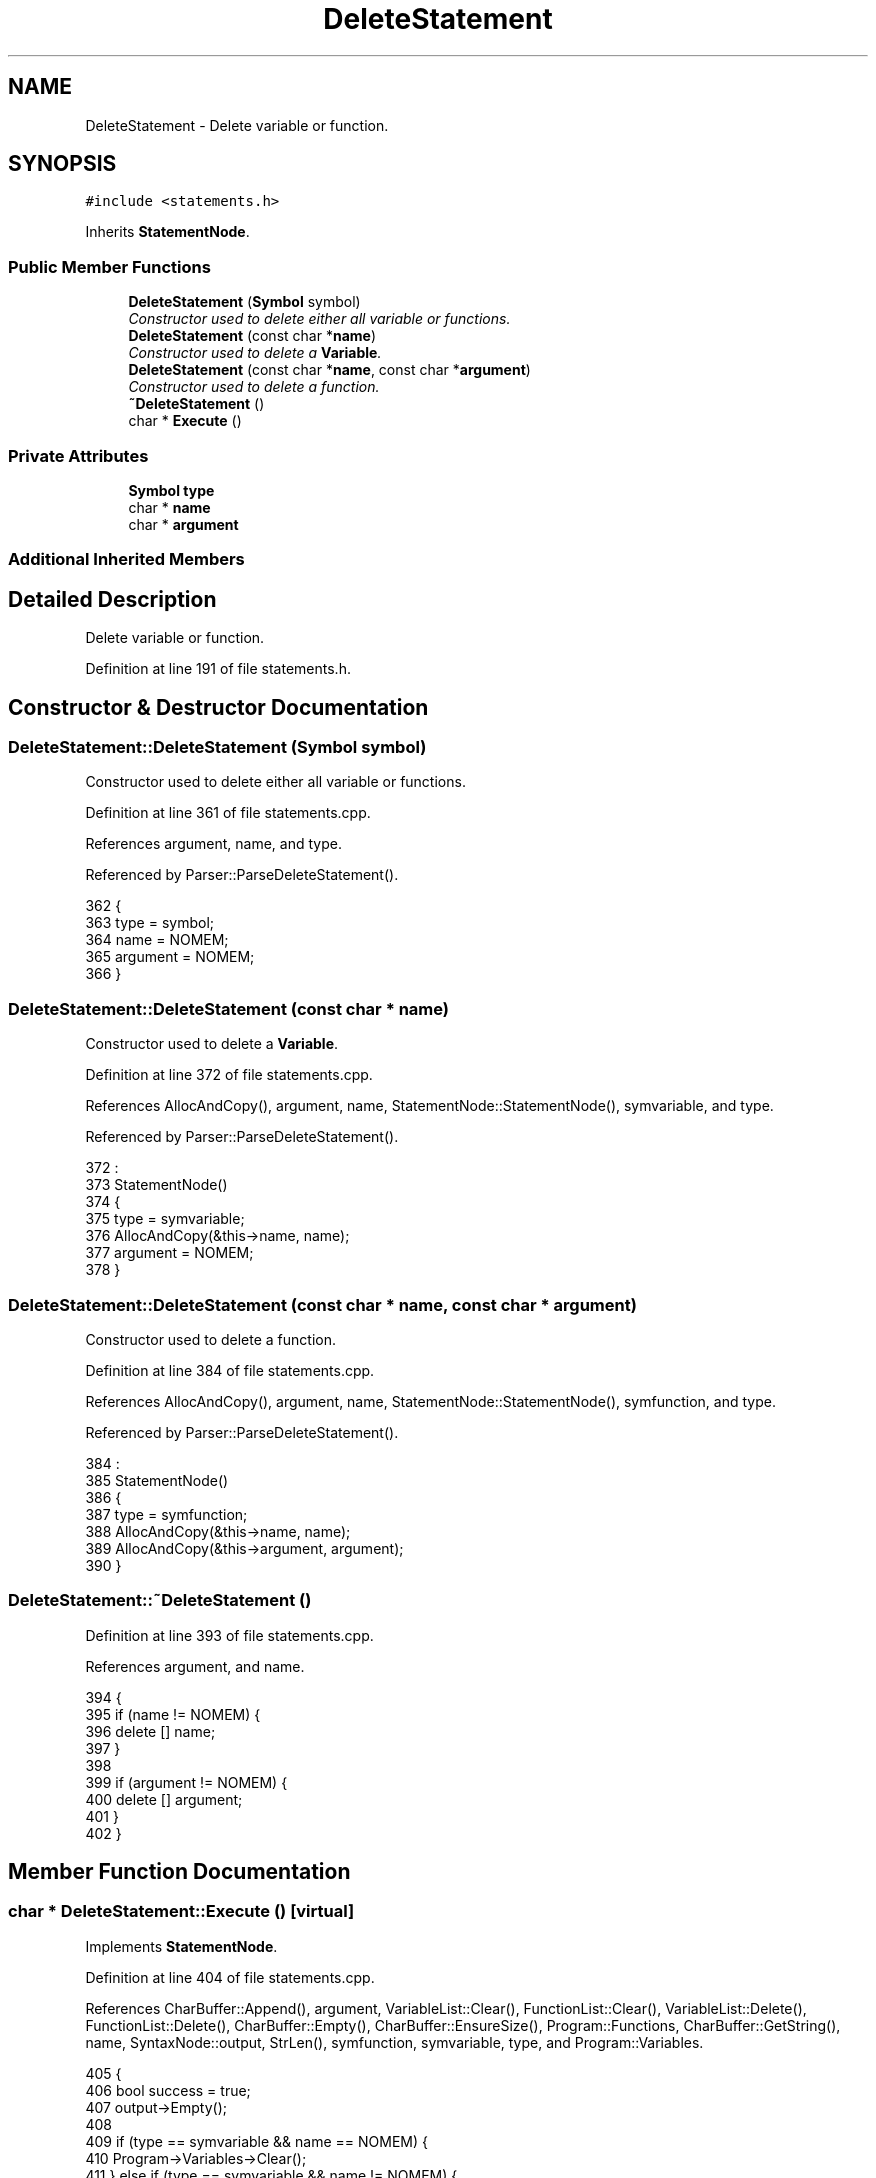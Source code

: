 .TH "DeleteStatement" 3 "Fri Jan 20 2017" "Version 1.6.0" "amath" \" -*- nroff -*-
.ad l
.nh
.SH NAME
DeleteStatement \- Delete variable or function\&.  

.SH SYNOPSIS
.br
.PP
.PP
\fC#include <statements\&.h>\fP
.PP
Inherits \fBStatementNode\fP\&.
.SS "Public Member Functions"

.in +1c
.ti -1c
.RI "\fBDeleteStatement\fP (\fBSymbol\fP symbol)"
.br
.RI "\fIConstructor used to delete either all variable or functions\&. \fP"
.ti -1c
.RI "\fBDeleteStatement\fP (const char *\fBname\fP)"
.br
.RI "\fIConstructor used to delete a \fBVariable\fP\&. \fP"
.ti -1c
.RI "\fBDeleteStatement\fP (const char *\fBname\fP, const char *\fBargument\fP)"
.br
.RI "\fIConstructor used to delete a function\&. \fP"
.ti -1c
.RI "\fB~DeleteStatement\fP ()"
.br
.ti -1c
.RI "char * \fBExecute\fP ()"
.br
.in -1c
.SS "Private Attributes"

.in +1c
.ti -1c
.RI "\fBSymbol\fP \fBtype\fP"
.br
.ti -1c
.RI "char * \fBname\fP"
.br
.ti -1c
.RI "char * \fBargument\fP"
.br
.in -1c
.SS "Additional Inherited Members"
.SH "Detailed Description"
.PP 
Delete variable or function\&. 
.PP
Definition at line 191 of file statements\&.h\&.
.SH "Constructor & Destructor Documentation"
.PP 
.SS "DeleteStatement::DeleteStatement (\fBSymbol\fP symbol)"

.PP
Constructor used to delete either all variable or functions\&. 
.PP
Definition at line 361 of file statements\&.cpp\&.
.PP
References argument, name, and type\&.
.PP
Referenced by Parser::ParseDeleteStatement()\&.
.PP
.nf
362 {
363     type = symbol;
364     name = NOMEM;
365     argument = NOMEM;
366 }
.fi
.SS "DeleteStatement::DeleteStatement (const char * name)"

.PP
Constructor used to delete a \fBVariable\fP\&. 
.PP
Definition at line 372 of file statements\&.cpp\&.
.PP
References AllocAndCopy(), argument, name, StatementNode::StatementNode(), symvariable, and type\&.
.PP
Referenced by Parser::ParseDeleteStatement()\&.
.PP
.nf
372                                                  :
373     StatementNode()
374 {
375     type = symvariable;
376     AllocAndCopy(&this->name, name);
377     argument = NOMEM;
378 }
.fi
.SS "DeleteStatement::DeleteStatement (const char * name, const char * argument)"

.PP
Constructor used to delete a function\&. 
.PP
Definition at line 384 of file statements\&.cpp\&.
.PP
References AllocAndCopy(), argument, name, StatementNode::StatementNode(), symfunction, and type\&.
.PP
Referenced by Parser::ParseDeleteStatement()\&.
.PP
.nf
384                                                                        :
385     StatementNode()
386 {
387     type = symfunction;
388     AllocAndCopy(&this->name, name);
389     AllocAndCopy(&this->argument, argument);
390 }
.fi
.SS "DeleteStatement::~DeleteStatement ()"

.PP
Definition at line 393 of file statements\&.cpp\&.
.PP
References argument, and name\&.
.PP
.nf
394 {
395     if (name != NOMEM) {
396         delete [] name;
397     }
398 
399     if (argument != NOMEM) {
400         delete [] argument;
401     }
402 }
.fi
.SH "Member Function Documentation"
.PP 
.SS "char * DeleteStatement::Execute ()\fC [virtual]\fP"

.PP
Implements \fBStatementNode\fP\&.
.PP
Definition at line 404 of file statements\&.cpp\&.
.PP
References CharBuffer::Append(), argument, VariableList::Clear(), FunctionList::Clear(), VariableList::Delete(), FunctionList::Delete(), CharBuffer::Empty(), CharBuffer::EnsureSize(), Program::Functions, CharBuffer::GetString(), name, SyntaxNode::output, StrLen(), symfunction, symvariable, type, and Program::Variables\&.
.PP
.nf
405 {
406     bool success = true;
407     output->Empty();
408 
409     if (type == symvariable && name == NOMEM) {
410         Program->Variables->Clear();
411     } else if (type == symvariable && name != NOMEM) {
412         success = Program->Variables->Delete(name);
413         const char *msg = HELPVARNDEF;
414 
415         output->EnsureSize(
416             StrLen(msg) +
417             StrLen(name) +
418             StrLen(NEWLINE) + 1);
419 
420         output->Append(msg);
421         output->Append(name);
422         output->Append(NEWLINE);
423 
424     } else if (type == symfunction && name == NOMEM) {
425         Program->Functions->Clear();
426     } else if (type == symfunction && name != NOMEM) {
427         success = Program->Functions->Delete(name, argument);
428         const char *msg = HELPFUNNDEF;
429 
430         output->EnsureSize(
431             StrLen(msg) +
432             StrLen(name) + 2 +
433             StrLen(argument) +
434             StrLen(NEWLINE) + 1);
435 
436         output->Append(msg);
437         output->Append(name);
438         output->Append("(");
439         output->Append(argument);
440         output->Append(")");
441         output->Append(NEWLINE);
442     }
443 
444     return (char*)(success ? EMPTYSTRING : output->GetString());
445 }
.fi
.SH "Member Data Documentation"
.PP 
.SS "char* DeleteStatement::argument\fC [private]\fP"

.PP
Definition at line 202 of file statements\&.h\&.
.PP
Referenced by DeleteStatement(), Execute(), and ~DeleteStatement()\&.
.SS "char* DeleteStatement::name\fC [private]\fP"

.PP
Definition at line 201 of file statements\&.h\&.
.PP
Referenced by DeleteStatement(), Execute(), and ~DeleteStatement()\&.
.SS "\fBSymbol\fP DeleteStatement::type\fC [private]\fP"

.PP
Definition at line 200 of file statements\&.h\&.
.PP
Referenced by DeleteStatement(), and Execute()\&.

.SH "Author"
.PP 
Generated automatically by Doxygen for amath from the source code\&.
